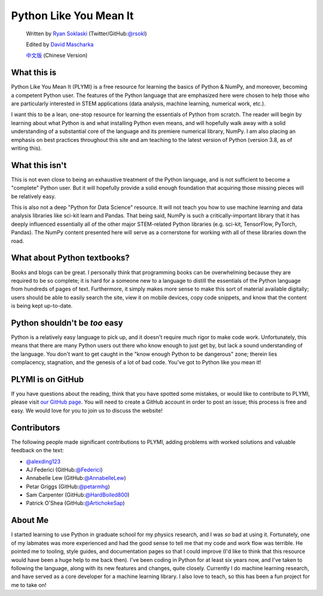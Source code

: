 =======================
Python Like You Mean It
=======================

  Written by `Ryan Soklaski <https://scholar.google.com/citations?hl=en&user=coXsftgAAAAJ&view_op=list_works&gmla=AJsN-F7Eg769ERNBQDKZ5-5xmT9qh2G2chKgH0Lwbd3zujR7FAPiWmVp_57dFPKG_h7ghPeLG8oGysj5YWziwXib4oHb6kr2HA>`_ (Twitter/GitHub:`@rsokl <https://twitter.com/rsokl>`_)

  Edited by `David Mascharka <https://davidmascharka.com/>`_

  `中文版 <https://cn.pythonlikeyoumeanit.com/>`_ (Chinese Version)

What this is
------------
Python Like You Mean It (PLYMI) is a free resource for learning the basics of Python & NumPy, and moreover, becoming a competent Python user. The features of the Python language that are emphasized here were chosen to help those who are particularly interested in STEM applications (data analysis, machine learning, numerical work, etc.).

I want this to be a lean, one-stop resource for learning the essentials of Python from scratch. The reader will begin by learning about what Python is and what installing Python even means, and will hopefully walk away with a solid understanding of a substantial core of the language and its premiere numerical library, NumPy. I am also placing an emphasis on best practices throughout this site and am teaching to the latest version of Python (version 3.8, as of writing this).


What this isn't
----------------
This is not even close to being an exhaustive treatment of the Python language, and is not sufficient to become a "complete" Python user. But it will hopefully provide a solid enough foundation that acquiring those missing pieces will be relatively easy.

This is also not a deep "Python for Data Science" resource. It will not teach you how to use machine learning and data analysis libraries like sci-kit learn and Pandas. That being said, NumPy is such a critically-important library that it has deeply influenced essentially all of the other major STEM-related Python libraries (e.g. sci-kit, TensorFlow, PyTorch, Pandas). The NumPy content presented here will serve as a cornerstone for working with all of these libraries down the road.


What about Python textbooks?
----------------------------
Books and blogs can be great. I personally think that programming books can be overwhelming because they are required to be so complete; it is hard for a someone new to a language to distill the essentials of the Python language from hundreds of pages of text. Furthermore, it simply makes more sense to make this sort of material available digitally; users should be able to easily search the site, view it on mobile devices, copy code snippets, and know that the content is being kept up-to-date.


Python shouldn't be *too* easy
------------------------------
Python is a relatively easy language to pick up, and it doesn't require much rigor to make code work. Unfortunately, this means that there are many Python users out there who know enough to just get by, but lack a sound understanding of the language. You don't want to get caught in the "know enough Python to be dangerous" zone; therein lies complacency, stagnation, and the genesis of a lot of bad code. You've got to Python like you mean it!


PLYMI is on GitHub
------------------
If you have questions about the reading, think that you have spotted some mistakes, or would like to contribute to PLYMI, please visit `our GitHub page <https://github.com/rsokl/Learning_Python>`_. You will need to create a GitHub account in order to post an issue; this process is free and easy. We would love for you to join us to discuss the website!

Contributors
------------
The following people made significant contributions to PLYMI, adding problems with worked solutions and valuable feedback on the text:

- `@alexding123 <https://github.com/alexding123>`_
- AJ Federici (GitHub:`@Federici <https://github.com/AFederici>`_)
- Annabelle Lew (GitHub:`@AnnabelleLew <https://github.com/AnnabelleLew>`_)
- Petar Griggs (GitHub:`@petarmhg <https://github.com/petarmhg>`_)
- Sam Carpenter (GitHub:`@HardBoiled800 <https://github.com/HardBoiled800>`_)
- Patrick O'Shea (GitHub:`@ArtichokeSap <https://github.com/ArtichokeSap>`_)


About Me
--------
I started learning to use Python in graduate school for my physics research, and I was *so* bad at using it. Fortunately, one of my labmates was more experienced and had the good sense to tell me that my code and work flow was terrible. He pointed me to tooling, style guides, and documentation pages so that I could improve (I'd like to think that this resource would have been a huge help to me back then). I've been coding in Python for at least six years now, and I've taken to following the language, along with its new features and changes, quite closely. Currently I do machine learning research, and have served as a core developer for a machine learning library. I also love to teach, so this has been a fun project for me to take on!
